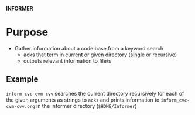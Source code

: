 
*INFORMER*

* Purpose

  - Gather information about a code base from a keyword search
    - acks that term in current or given directory (single or recursive)
    - outputs relevant information to file/s

** Example

   ~inform cvc cvm cvv~ searches the current directory recursively for each of
   the given arguments as strings to ~acks~ and prints information to ~inform_cvc-cvm-cvv.org~
   in the informer directory (~$HOME/Informer~)

